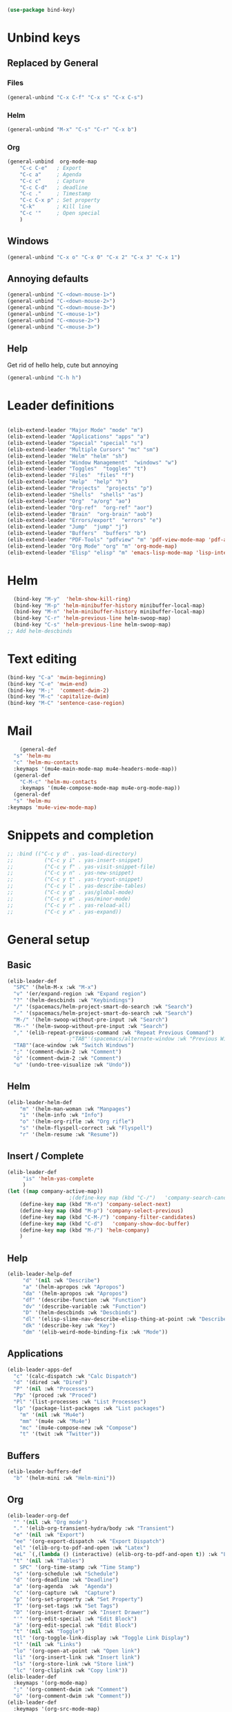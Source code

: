 #+AUTHOR: Einar Elén
#+EMAIL: einar.elen@gmail.com
#+OPTIONS: toc:3 html5-fancy:t org-html-preamble:nil
#+HTML_DOCTYPE_HTML5: t
#+PROPERTY: header-args :tangle yes :comments both 
#+STARTUP: noinlineimages
#+BEGIN_SRC emacs-lisp
(use-package bind-key)
#+END_SRC

* Unbind keys 
** Replaced by General 
*** Files
 #+BEGIN_SRC emacs-lisp :tangle no
(general-unbind "C-x C-f" "C-x s" "C-x C-s")
 #+END_SRC
#+RESULTS:

*** Helm 
#+BEGIN_SRC emacs-lisp :tangle no
(general-unbind "M-x" "C-s" "C-r" "C-x b")
#+END_SRC

*** Org
#+BEGIN_SRC emacs-lisp 
(general-unbind  org-mode-map
    "C-c C-e"   ; Export
    "C-c a"     ; Agenda
    "C-c c"     ; Capture
    "C-c C-d"   ; deadline
    "C-c ."     ; Timestamp
    "C-c C-x p" ; Set property
    "C-k"       ; Kill line
    "C-c '"     ; Open special
    )
#+END_SRC

#+RESULTS:

** Windows  
#+BEGIN_SRC emacs-lisp :tangle no
(general-unbind "C-x o" "C-x 0" "C-x 2" "C-x 3" "C-x 1")
#+END_SRC

** Annoying defaults 
#+BEGIN_SRC emacs-lisp
(general-unbind "C-<down-mouse-1>")
(general-unbind "C-<down-mouse-2>")
(general-unbind "C-<down-mouse-3>")
(general-unbind "C-<mouse-1>")
(general-unbind "C-<mouse-2>")
(general-unbind "C-<mouse-3>")
#+END_SRC

#+RESULTS:
** Help 
Get rid of hello help, cute but annoying
#+BEGIN_SRC emacs-lisp
(general-unbind "C-h h")
#+END_SRC


* Leader definitions
#+BEGIN_SRC emacs-lisp 

(elib-extend-leader "Major Mode" "mode" "m") 
(elib-extend-leader "Applications" "apps" "a")
(elib-extend-leader "Special" "special" "s")
(elib-extend-leader "Multiple Cursors" "mc" "sm")
(elib-extend-leader "Helm" "helm" "sh")
(elib-extend-leader "Window Management"  "windows" "w") 
(elib-extend-leader "Toggles"  "toggles" "t")
(elib-extend-leader "Files"  "files" "f")
(elib-extend-leader "Help"  "help" "h")
(elib-extend-leader "Projects"  "projects" "p")
(elib-extend-leader "Shells"  "shells" "as")
(elib-extend-leader "Org"  "a/org" "ao")
(elib-extend-leader "Org-ref"  "org-ref" "aor")
(elib-extend-leader "Brain"  "org-brain" "aob")
(elib-extend-leader "Errors/export"  "errors" "e")
(elib-extend-leader "Jump"  "jump" "j")
(elib-extend-leader "Buffers"  "buffers" "b")
(elib-extend-leader "PDF-Tools" "pdfview" "m" 'pdf-view-mode-map 'pdf-annot-list-mode-map)
(elib-extend-leader "Org Mode" "org" "m" 'org-mode-map) 
(elib-extend-leader "Elisp" "elisp" "m" 'emacs-lisp-mode-map 'lisp-interaction-mode-map)
#+END_SRC

#+RESULTS:

* Helm
#+BEGIN_SRC emacs-lisp 
  (bind-key "M-y"  'helm-show-kill-ring)
  (bind-key "M-p" 'helm-minibuffer-history minibuffer-local-map)
  (bind-key "M-n" 'helm-minibuffer-history minibuffer-local-map)
  (bind-key "C-r" 'helm-previous-line helm-swoop-map)
  (bind-key "C-s" 'helm-previous-line helm-swoop-map)
;; Add helm-descbinds
#+END_SRC
* Text editing 
#+BEGIN_SRC emacs-lisp
(bind-key "C-a" 'mwim-beginning)
(bind-key "C-e" 'mwim-end)
(bind-key "M-;"  'comment-dwim-2)
(bind-key "M-c" 'capitalize-dwim)
(bind-key "M-C" 'sentence-case-region)
#+END_SRC

#+RESULTS:
: sentence-case-region

* Mail
#+BEGIN_SRC emacs-lisp
      (general-def 
	"s" 'helm-mu
	"c" 'helm-mu-contacts
	:keymaps '(mu4e-main-mode-map mu4e-headers-mode-map))
    (general-def 
      "C-M-c" 'helm-mu-contacts
      :keymaps '(mu4e-compose-mode-map mu4e-org-mode-map))
    (general-def
    "s" 'helm-mu
  :keymaps 'mu4e-view-mode-map)
#+END_SRC

#+RESULTS:

* Snippets and completion 
#+BEGIN_SRC emacs-lisp 
;; :bind (("C-c y d" . yas-load-directory)
;;          ("C-c y i" . yas-insert-snippet)
;;          ("C-c y f" . yas-visit-snippet-file)
;;          ("C-c y n" . yas-new-snippet)
;;          ("C-c y t" . yas-tryout-snippet)
;;          ("C-c y l" . yas-describe-tables)
;;          ("C-c y g" . yas/global-mode)
;;          ("C-c y m" . yas/minor-mode)
;;          ("C-c y r" . yas-reload-all)
;;          ("C-c y x" . yas-expand))
#+END_SRC
* General setup 
** Basic 
#+BEGIN_SRC emacs-lisp
(elib-leader-def
  "SPC" '(helm-M-x :wk "M-x")
  "v" '(er/expand-region :wk "Expand region")
  "?" '(helm-descbinds :wk "Keybindings")
  "/" '(spacemacs/helm-project-smart-do-search :wk "Search")
  "-" '(spacemacs/helm-project-smart-do-search :wk "Search")
  "M-/" '(helm-swoop-without-pre-input :wk "Search")
  "M--" '(helm-swoop-without-pre-input :wk "Search")
  "," '(elib-repeat-previous-command :wk "Repeat Previous Command")
					;"TAB"'(spacemacs/alternate-window :wk "Previous Windows")
  "TAB"'(ace-window :wk "Switch Windows")
  ";" '(comment-dwim-2 :wk "Comment")
  "ö" '(comment-dwim-2 :wk "Comment")
  "u" '(undo-tree-visualize :wk "Undo"))
#+END_SRC

#+RESULTS:

** Helm 
#+BEGIN_SRC emacs-lisp
(elib-leader-helm-def
    "m" '(helm-man-woman :wk "Manpages")
    "i" '(helm-info :wk "Info")
    "o" '(helm-org-rifle :wk "Org rifle")
    "s" '(helm-flyspell-correct :wk "Flyspell")
    "r" '(helm-resume :wk "Resume"))
#+END_SRC
#+RESULTS:
** Insert / Complete 
#+BEGIN_SRC emacs-lisp
(elib-leader-def
	 "is" 'helm-yas-complete
	 )
(let ((map company-active-map))
                    ;(define-key map (kbd "C-/")   'company-search-candidates)
    (define-key map (kbd "M-n") 'company-select-next)
    (define-key map (kbd "M-p") 'company-select-previous)
    (define-key map (kbd "C-M-/") 'company-filter-candidates)
    (define-key map (kbd "C-d")   'company-show-doc-buffer)
    (define-key map (kbd "M-/") 'helm-company)
    )

#+END_SRC

** Help 
#+BEGIN_SRC emacs-lisp
(elib-leader-help-def
     "d" '(nil :wk "Describe")
     "a" '(helm-apropos :wk "Apropos")
     "da" '(helm-apropos :wk "Apropos")
     "df" '(describe-function :wk "Function")
     "dv" '(describe-variable :wk "Function")
     "D" '(helm-descbinds :wk "Descbinds")
     "dl" '(elisp-slime-nav-describe-elisp-thing-at-point :wk "Describe LISP thing at point")
     "dk" '(describe-key :wk "Key")
     "dm" '(elib-weird-mode-binding-fix :wk "Mode"))
#+END_SRC

#+RESULTS:

** Applications 
#+BEGIN_SRC emacs-lisp
  (elib-leader-apps-def
    "c" '(calc-dispatch :wk "Calc Dispatch")
    "d" '(dired :wk "Dired")
    "P" '(nil :wk "Processes")
    "Pp" '(proced :wk "Proced")
    "Pl" '(list-processes :wk "List Processes")
    "lp" '(package-list-packages :wk "List packages")
      "m" '(nil :wk "Mu4e")
      "mm" '(mu4e :wk "Mu4e")
      "mc" '(mu4e-compose-new :wk "Compose")
      "t" '(twit :wk "Twitter"))
#+END_SRC

** Buffers 
#+BEGIN_SRC emacs-lisp
(elib-leader-buffers-def
  "b" '(helm-mini :wk "Helm-mini"))
#+END_SRC
** Org 
 #+BEGIN_SRC emacs-lisp 
(elib-leader-org-def 
  "" '(nil :wk "Org mode")
  "." '(elib-org-transient-hydra/body :wk "Transient")
  "e" '(nil :wk "Export")
  "ee" '(org-export-dispatch :wk "Export Dispatch")
  "el" '(elib-org-to-pdf-and-open :wk "Latex")
  "eL" `(,(lambda () (interactive) (elib-org-to-pdf-and-open t)) :wk "Latex Subtree")
  "t" '(nil :wk "Tables")
  " SPC" '(org-time-stamp :wk "Time Stamp")
  "s" '(org-schedule :wk "Schedule")
  "d" '(org-deadline :wk "Deadline")
  "a" '(org-agenda  :wk  "Agenda")
  "c" '(org-capture :wk  "Capture")
  "p" '(org-set-property :wk "Set Property")
  "T" '(org-set-tags :wk "Set Tags")
  "D" '(org-insert-drawer :wk "Insert Drawer")
  "'" '(org-edit-special :wk "Edit Block")
  "ä" '(org-edit-special :wk "Edit Block")
  "t" '(nil :wk "Toggle")
  "tl" '(org-toggle-link-display :wk "Toggle Link Display")
  "l" '(nil :wk "Links")
  "lo" '(org-open-at-point :wk "Open link")
  "li" '(org-insert-link :wk "Insert link")
  "ls" '(org-store-link :wk "Store link")
  "lc" '(org-cliplink :wk "Copy link"))
(elib-leader-def
  :keymaps '(org-mode-map)
  ";" '(org-comment-dwim :wk "Comment")
  "ö" '(org-comment-dwim :wk "Comment"))
(elib-leader-def
  :keymaps '(org-src-mode-map)
  "m'" '(org-edit-src-exit :wk "Edit Block")
  "mä" '(org-edit-src-exit :wk "Edit Block"))
(general-def :keymaps 'org-mode-map
  "C-k" 'elib-kill-line-org-sp
  "M-n" '(elib-org-pdf-scroll-down :wk "Scroll pdf in other window down")
  "M-p" '(elib-org-pdf-scroll-up :wk "Scroll pdf in other window up")
  "M-;" '(org-comment-dwim :wk "Comment")
  "M-ö" '(org-comment-dwim :wk "Comment"))
#+END_SRC

#+RESULTS:

** Windows 
#+BEGIN_SRC emacs-lisp
(elib-leader-windows-def
  "s" '(nil :wk "Split")
  "sb" '(elib-split-window-below :wk "Split Below/Horizontally")
  "sn" '(elib-split-window-below :wk "Split Below/Horizontally")
  "sr" '(elib-split-window-right :wk "Split Right/Vertically")
  "sf" '(elib-split-window-right :wk "Split Right/Vertically")
  "a" '(ace-window :wk "Ace Window")
  "w" '(ace-window :wk "Ace Window")
  "o" '(other-window :wk "Other window")
  "t" '(elib-ace-swap-window :wk "Transpose")
  "d" '(elib-ace-delete-window :wk "Delete")
  "." '(elib-windows-transient-hydra/body :wk "Transient")
  "O" '(delete-other-windows :wk "Delete Others")
  "z" '(elib-zoom-transient-hydra/body :wk "Zoom")
  " TAB" '(spacemacs/alternate-window :wk "Previous Windows")
  " SPC" '(elib-windows-transient-hydra/body :wk "Transient"))
#+END_SRC

#+RESULTS:

** Projectile 
#+BEGIN_SRC emacs-lisp
(elib-leader-projects-def
  "b" '(projectile-switch-to-buffer :wk "Switch to Buffer")
  "d" '(projectile-find-dir :wk "Find Directory")
  "f" '(projectile-find-file :wk "Find File")
  "F" '(projectile-find-file-dwim :wk "Find File")
  "p" '(projectile-switch-project :wk "Switch")
  "h" '(helm-projectile :wk "Helm")
  "r" '(projectile-recentf :wk "Recent")
  "a" '(projectile-ag :wk "Ag")
  "c" '(projectile-compile-project :wk "Compile")
  "g" '(projectile-grep :wk "Grep")
  "s" '(projectile-multi-occur :wk "Search/Occur"))
#+END_SRC
** Frames 
 #+BEGIN_SRC emacs-lisp 
(elib-leader-def
      "l" '(frame-workflow-prefix-map :wk "Layouts/frames")
      "." '(helm-frame-workflow :wk "Switch frame"))

 #+END_SRC
** PDF-view 
#+BEGIN_SRC emacs-lisp 
(general-def :keymaps 'pdf-view-mode-map
  "/" '(pdf-occur :wk "Search")
  "M-m /" '(pdf-occur :wk "Search"))
(elib-leader-pdfview-def
  "r" '(pdf-view-revert-buffer :wk "Revert buffer")
  "a" '(nil :wk "Annotations")
  "d" '(pdf-annot-attachment-dired :wk )
  "am" '(pdf-annot-add-markup-annotation :wk "Add Markup")
  "as" '(pdf-annot-add-squiggly-markup-annotation :wk "Add Squiggly")
  "aS" '(pdf-annot-add-strikeout-markup-annotation :wk "Add Strikeout")
  "at" '(pdf-annot-add-text-annotation :wk "Add Text")
  "aS" '(pdf-annot-add-underline-markup-annotation :wk "Add Underline")
  "aD" '(pdf-annot-delete :wk "Remove Annotation")
  "af" '(pdf-annot-list-follow-minor-mode :wk "Follow Mode")
  "n" '(pdf-view-midnight-minor-mode :wk "Midnight Mode")
  "o" '(pdf-outline :wk "Outline")
  "l" '(pdf-annot-list-annotations
        :wk "List annotations")
  "f" '(nil :wk "Fit")
  "fh" '(pdf-view-fit-height-to-window :wk "Fit Height to Window")
  "fp" '(pdf-view-fit-page-to-window :wk "Fit Page to Window")
  "fw" '(pdf-view-fit-width-to-window :wk "Fit Height to Window")
  "s" '(pdf-occur :wk "Search")
  "g" '(pdf-view-goto-page :wk "Goto page")
  "." '(elib-spacemacs-pdf-tools-transient-hydra/body :wk "Transient State")
  " SPC" '(elib-spacemacs-pdf-tools-transient-hydra/body :wk "Transient State") 
  )


#+END_SRC
** Files 
#+BEGIN_SRC emacs-lisp
(elib-leader-files-def
    "s" '(save-buffer :wk "Save Buffer")
    "S" '(save-some-buffers :wk "Save Some Buffers")
    "f" '(helm-find-files :wk "Find file")
    "l" '(helm-locate :wk "Locate file")
    "a" '(helm-ag :wk "Ag")
    "e" '(nil :wk "Emacs Files")
    "ec" '(elib-open-configuration :wk "Configuration")
    "eC" '(elib-open-custom :wk "Customization")
    "ei" '(elib-open-init :wk "Init File")
    "eI" '(elib-open-init :wk "Init File (Lisp)")
    "eb" '(elib-open-bib :wk "Bibliography")
    "b"  '(elib-open-brain-dir :wk "Brain Directory")
    "c"  '(copy-file :wk "Copy file")
    "D" '(spacemacs/delete-current-buffer-file :wk "Delete current file")
    "E" '(spacemacs/sudo-edit :wk "Sudo edit")
    "r" '(spacemacs/rename-current-buffer-file :wk "Rename current file")
    "t" '(treemacs :wk "Treemacs")
    "y" '(spacemacs/show-and-copy-buffer-filename :wk "Copy buffer file name"))
#+END_SRC

#+RESULTS:

* Keymap variables 
#+BEGIN_SRC emacs-lisp 
(setq scimax-src-block-keymaps
      `(("python" . ,(let ((map (make-composed-keymap
				 `(,elpy-mode-map ,python-mode-map ,pyvenv-mode-map)
				 org-mode-map)))
		       ;; In org-mode I define RET so we f
		       (define-key map (kbd "<return>") 'newline)
		       (define-key map (kbd "C-c C-c") 'org-ctrl-c-ctrl-c)
		       map))
	("emacs-lisp" . ,(let ((map (make-composed-keymap `(,emacs-lisp-mode-map ;; ,lispy-mode-map
							    ,outline-minor-mode-map)
							  org-mode-map)))
			   (define-key map (kbd "C-c C-c") 'org-ctrl-c-ctrl-c)
			   map))))
#+END_SRC
